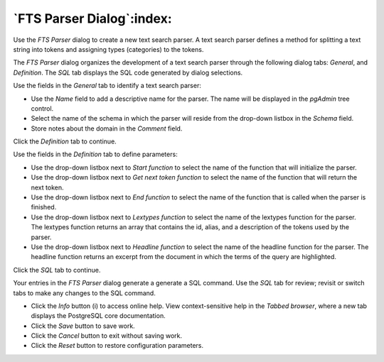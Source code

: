 .. _fts_parser_dialog:

**************************
`FTS Parser Dialog`:index:
**************************

Use the *FTS Parser* dialog to create a new text search parser. A text search parser defines a method for splitting a text string into tokens and assigning types (categories) to the tokens.

The *FTS Parser* dialog organizes the development of a text search parser through the following dialog tabs: *General*, and *Definition*. The *SQL* tab displays the SQL code generated by dialog selections.

.. image:: images/fts_parser_general.png
    :alt: FTS parser dialog general tab

Use the fields in the *General* tab to identify a text search parser:

* Use the *Name* field to add a descriptive name for the parser. The name will be displayed in the *pgAdmin* tree control.
* Select the name of the schema in which the parser will reside from the drop-down listbox in the *Schema* field.
* Store notes about the domain in the *Comment* field.

Click the *Definition* tab to continue.

.. image:: images/fts_parser_definition.png
    :alt: FTS parser dialog definition tab

Use the fields in the *Definition* tab to define parameters:

* Use the drop-down listbox next to *Start function* to select the name of the function that will initialize the parser.
* Use the drop-down listbox next to *Get next token function* to select the name of the function that will return the next token.
* Use the drop-down listbox next to *End function* to select the name of the function that is called when the parser is finished.
* Use the drop-down listbox next to *Lextypes function* to select the name of the lextypes function for the parser. The lextypes function returns an array that contains the id, alias, and a description of the tokens used by the parser.
* Use the drop-down listbox next to *Headline function* to select the name of the headline function for the parser. The headline function returns an excerpt from the document in which the terms of the query are highlighted.

Click the *SQL* tab to continue.

.. image:: images/fts_parser_sql.png
    :alt: FTS parser dialog sql tab

Your entries in the *FTS Parser* dialog generate a generate a SQL command. Use the *SQL* tab for review; revisit or switch tabs to make any changes to the SQL command.

* Click the *Info* button (i) to access online help. View context-sensitive help in the *Tabbed browser*, where a new tab displays the PostgreSQL core documentation.
* Click the *Save* button to save work.
* Click the *Cancel* button to exit without saving work.
* Click the *Reset* button to restore configuration parameters.


